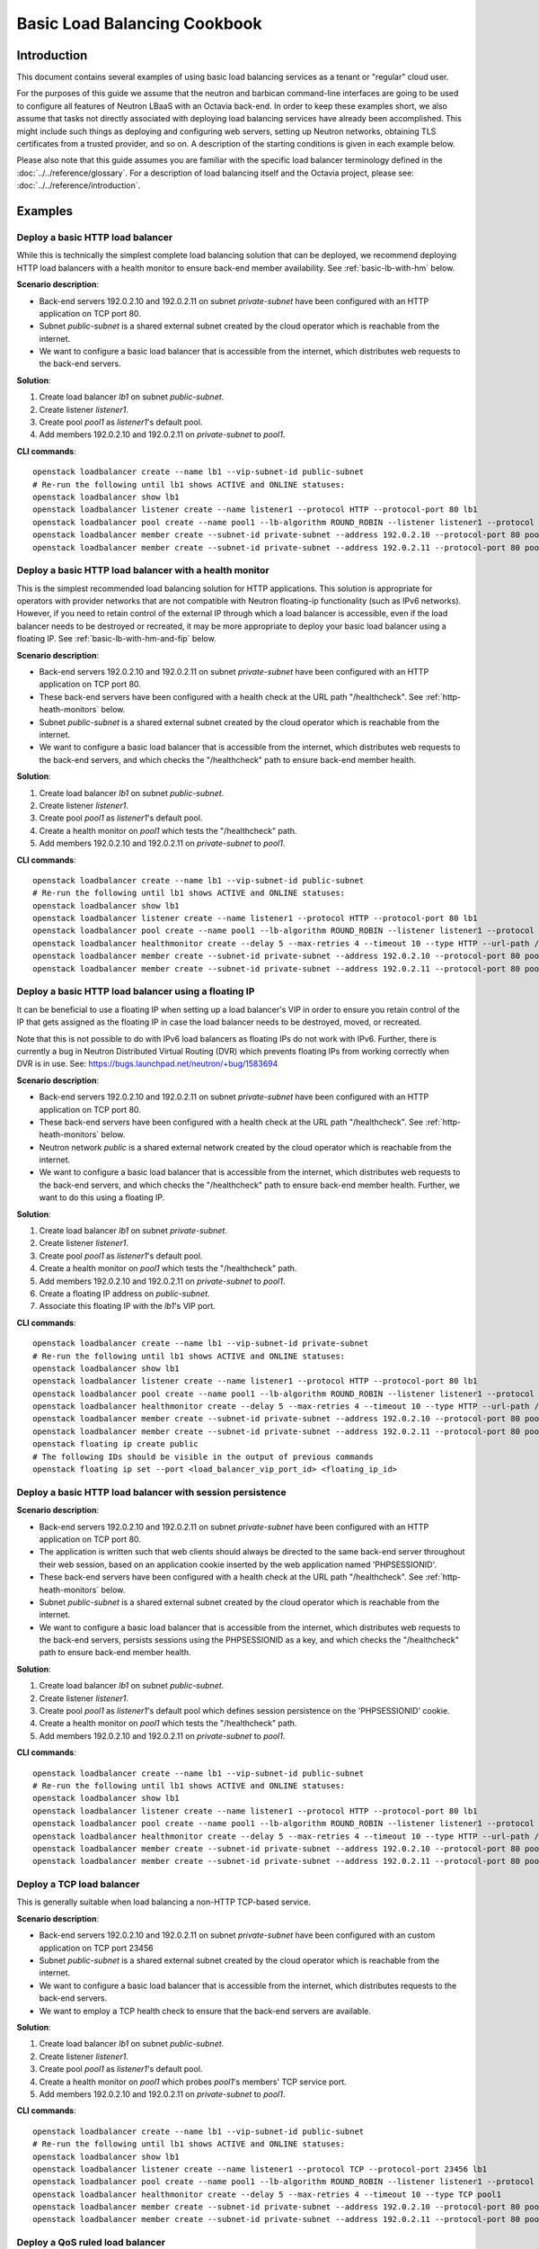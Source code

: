 ..
      Copyright (c) 2016 IBM

      Licensed under the Apache License, Version 2.0 (the "License"); you may
      not use this file except in compliance with the License. You may obtain
      a copy of the License at

          http://www.apache.org/licenses/LICENSE-2.0

      Unless required by applicable law or agreed to in writing, software
      distributed under the License is distributed on an "AS IS" BASIS, WITHOUT
      WARRANTIES OR CONDITIONS OF ANY KIND, either express or implied. See the
      License for the specific language governing permissions and limitations
      under the License.

=============================
Basic Load Balancing Cookbook
=============================

Introduction
============
This document contains several examples of using basic load balancing services
as a tenant or "regular" cloud user.

For the purposes of this guide we assume that the neutron and barbican
command-line interfaces are going to be used to configure all features of
Neutron LBaaS with an Octavia back-end. In order to keep these examples short,
we also assume that tasks not directly associated with deploying load balancing
services have already been accomplished. This might include such things as
deploying and configuring web servers, setting up Neutron networks, obtaining
TLS certificates from a trusted provider, and so on. A description of the
starting conditions is given in each example below.

Please also note that this guide assumes you are familiar with the specific
load balancer terminology defined in the :doc:`../../reference/glossary`. For a
description of load balancing itself and the Octavia project, please see:
:doc:`../../reference/introduction`.


Examples
========

Deploy a basic HTTP load balancer
---------------------------------
While this is technically the simplest complete load balancing solution that
can be deployed, we recommend deploying HTTP load balancers with a health
monitor to ensure back-end member availability. See :ref:`basic-lb-with-hm`
below.

**Scenario description**:

* Back-end servers 192.0.2.10 and 192.0.2.11 on subnet *private-subnet* have
  been configured with an HTTP application on TCP port 80.
* Subnet *public-subnet* is a shared external subnet created by the cloud
  operator which is reachable from the internet.
* We want to configure a basic load balancer that is accessible from the
  internet, which distributes web requests to the back-end servers.

**Solution**:

1. Create load balancer *lb1* on subnet *public-subnet*.
2. Create listener *listener1*.
3. Create pool *pool1* as *listener1*'s default pool.
4. Add members 192.0.2.10 and 192.0.2.11 on *private-subnet* to *pool1*.

**CLI commands**:

::

    openstack loadbalancer create --name lb1 --vip-subnet-id public-subnet
    # Re-run the following until lb1 shows ACTIVE and ONLINE statuses:
    openstack loadbalancer show lb1
    openstack loadbalancer listener create --name listener1 --protocol HTTP --protocol-port 80 lb1
    openstack loadbalancer pool create --name pool1 --lb-algorithm ROUND_ROBIN --listener listener1 --protocol HTTP
    openstack loadbalancer member create --subnet-id private-subnet --address 192.0.2.10 --protocol-port 80 pool1
    openstack loadbalancer member create --subnet-id private-subnet --address 192.0.2.11 --protocol-port 80 pool1


.. _basic-lb-with-hm:

Deploy a basic HTTP load balancer with a health monitor
-------------------------------------------------------
This is the simplest recommended load balancing solution for HTTP applications.
This solution is appropriate for operators with provider networks that are not
compatible with Neutron floating-ip functionality (such as IPv6 networks).
However, if you need to retain control of the external IP through which a load
balancer is accessible, even if the load balancer needs to be destroyed or
recreated, it may be more appropriate to deploy your basic load balancer using
a floating IP. See :ref:`basic-lb-with-hm-and-fip` below.

**Scenario description**:

* Back-end servers 192.0.2.10 and 192.0.2.11 on subnet *private-subnet* have
  been configured with an HTTP application on TCP port 80.
* These back-end servers have been configured with a health check at the URL
  path "/healthcheck". See :ref:`http-heath-monitors` below.
* Subnet *public-subnet* is a shared external subnet created by the cloud
  operator which is reachable from the internet.
* We want to configure a basic load balancer that is accessible from the
  internet, which distributes web requests to the back-end servers, and which
  checks the "/healthcheck" path to ensure back-end member health.

**Solution**:

1. Create load balancer *lb1* on subnet *public-subnet*.
2. Create listener *listener1*.
3. Create pool *pool1* as *listener1*'s default pool.
4. Create a health monitor on *pool1* which tests the "/healthcheck" path.
5. Add members 192.0.2.10 and 192.0.2.11 on *private-subnet* to *pool1*.

**CLI commands**:

::

    openstack loadbalancer create --name lb1 --vip-subnet-id public-subnet
    # Re-run the following until lb1 shows ACTIVE and ONLINE statuses:
    openstack loadbalancer show lb1
    openstack loadbalancer listener create --name listener1 --protocol HTTP --protocol-port 80 lb1
    openstack loadbalancer pool create --name pool1 --lb-algorithm ROUND_ROBIN --listener listener1 --protocol HTTP
    openstack loadbalancer healthmonitor create --delay 5 --max-retries 4 --timeout 10 --type HTTP --url-path /healthcheck pool1
    openstack loadbalancer member create --subnet-id private-subnet --address 192.0.2.10 --protocol-port 80 pool1
    openstack loadbalancer member create --subnet-id private-subnet --address 192.0.2.11 --protocol-port 80 pool1


.. _basic-lb-with-hm-and-fip:

Deploy a basic HTTP load balancer using a floating IP
-----------------------------------------------------
It can be beneficial to use a floating IP when setting up a load balancer's VIP
in order to ensure you retain control of the IP that gets assigned as the
floating IP in case the load balancer needs to be destroyed, moved, or
recreated.

Note that this is not possible to do with IPv6 load balancers as floating IPs
do not work with IPv6. Further, there is currently a bug in Neutron Distributed
Virtual Routing (DVR) which prevents floating IPs from working correctly when
DVR is in use. See: https://bugs.launchpad.net/neutron/+bug/1583694

**Scenario description**:

* Back-end servers 192.0.2.10 and 192.0.2.11 on subnet *private-subnet* have
  been configured with an HTTP application on TCP port 80.
* These back-end servers have been configured with a health check at the URL
  path "/healthcheck". See :ref:`http-heath-monitors` below.
* Neutron network *public* is a shared external network created by the cloud
  operator which is reachable from the internet.
* We want to configure a basic load balancer that is accessible from the
  internet, which distributes web requests to the back-end servers, and which
  checks the "/healthcheck" path to ensure back-end member health. Further, we
  want to do this using a floating IP.

**Solution**:

1. Create load balancer *lb1* on subnet *private-subnet*.
2. Create listener *listener1*.
3. Create pool *pool1* as *listener1*'s default pool.
4. Create a health monitor on *pool1* which tests the "/healthcheck" path.
5. Add members 192.0.2.10 and 192.0.2.11 on *private-subnet* to *pool1*.
6. Create a floating IP address on *public-subnet*.
7. Associate this floating IP with the *lb1*'s VIP port.

**CLI commands**:

::

    openstack loadbalancer create --name lb1 --vip-subnet-id private-subnet
    # Re-run the following until lb1 shows ACTIVE and ONLINE statuses:
    openstack loadbalancer show lb1
    openstack loadbalancer listener create --name listener1 --protocol HTTP --protocol-port 80 lb1
    openstack loadbalancer pool create --name pool1 --lb-algorithm ROUND_ROBIN --listener listener1 --protocol HTTP
    openstack loadbalancer healthmonitor create --delay 5 --max-retries 4 --timeout 10 --type HTTP --url-path /healthcheck pool1
    openstack loadbalancer member create --subnet-id private-subnet --address 192.0.2.10 --protocol-port 80 pool1
    openstack loadbalancer member create --subnet-id private-subnet --address 192.0.2.11 --protocol-port 80 pool1
    openstack floating ip create public
    # The following IDs should be visible in the output of previous commands
    openstack floating ip set --port <load_balancer_vip_port_id> <floating_ip_id>


Deploy a basic HTTP load balancer with session persistence
----------------------------------------------------------
**Scenario description**:

* Back-end servers 192.0.2.10 and 192.0.2.11 on subnet *private-subnet* have
  been configured with an HTTP application on TCP port 80.
* The application is written such that web clients should always be directed to
  the same back-end server throughout their web session, based on an
  application cookie inserted by the web application named 'PHPSESSIONID'.
* These back-end servers have been configured with a health check at the URL
  path "/healthcheck". See :ref:`http-heath-monitors` below.
* Subnet *public-subnet* is a shared external subnet created by the cloud
  operator which is reachable from the internet.
* We want to configure a basic load balancer that is accessible from the
  internet, which distributes web requests to the back-end servers, persists
  sessions using the PHPSESSIONID as a key, and which checks the "/healthcheck"
  path to ensure back-end member health.

**Solution**:

1. Create load balancer *lb1* on subnet *public-subnet*.
2. Create listener *listener1*.
3. Create pool *pool1* as *listener1*'s default pool which defines session
   persistence on the 'PHPSESSIONID' cookie.
4. Create a health monitor on *pool1* which tests the "/healthcheck" path.
5. Add members 192.0.2.10 and 192.0.2.11 on *private-subnet* to *pool1*.

**CLI commands**:

::

    openstack loadbalancer create --name lb1 --vip-subnet-id public-subnet
    # Re-run the following until lb1 shows ACTIVE and ONLINE statuses:
    openstack loadbalancer show lb1
    openstack loadbalancer listener create --name listener1 --protocol HTTP --protocol-port 80 lb1
    openstack loadbalancer pool create --name pool1 --lb-algorithm ROUND_ROBIN --listener listener1 --protocol HTTP --session-persistence type=APP_COOKIE,cookie_name=PHPSESSIONID
    openstack loadbalancer healthmonitor create --delay 5 --max-retries 4 --timeout 10 --type HTTP --url-path /healthcheck pool1
    openstack loadbalancer member create --subnet-id private-subnet --address 192.0.2.10 --protocol-port 80 pool1
    openstack loadbalancer member create --subnet-id private-subnet --address 192.0.2.11 --protocol-port 80 pool1


Deploy a TCP load balancer
--------------------------
This is generally suitable when load balancing a non-HTTP TCP-based service.

**Scenario description**:

* Back-end servers 192.0.2.10 and 192.0.2.11 on subnet *private-subnet* have
  been configured with an custom application on TCP port 23456
* Subnet *public-subnet* is a shared external subnet created by the cloud
  operator which is reachable from the internet.
* We want to configure a basic load balancer that is accessible from the
  internet, which distributes requests to the back-end servers.
* We want to employ a TCP health check to ensure that the back-end servers are
  available.

**Solution**:

1. Create load balancer *lb1* on subnet *public-subnet*.
2. Create listener *listener1*.
3. Create pool *pool1* as *listener1*'s default pool.
4. Create a health monitor on *pool1* which probes *pool1*'s members' TCP
   service port.
5. Add members 192.0.2.10 and 192.0.2.11 on *private-subnet* to *pool1*.

**CLI commands**:

::

    openstack loadbalancer create --name lb1 --vip-subnet-id public-subnet
    # Re-run the following until lb1 shows ACTIVE and ONLINE statuses:
    openstack loadbalancer show lb1
    openstack loadbalancer listener create --name listener1 --protocol TCP --protocol-port 23456 lb1
    openstack loadbalancer pool create --name pool1 --lb-algorithm ROUND_ROBIN --listener listener1 --protocol TCP
    openstack loadbalancer healthmonitor create --delay 5 --max-retries 4 --timeout 10 --type TCP pool1
    openstack loadbalancer member create --subnet-id private-subnet --address 192.0.2.10 --protocol-port 80 pool1
    openstack loadbalancer member create --subnet-id private-subnet --address 192.0.2.11 --protocol-port 80 pool1


Deploy a QoS ruled load balancer
--------------------------------
This solution limits the bandwidth available through the Load Balancer's VIP by
applying a Neutron Quality of Service(QoS) policy to the VIP, so Load Balancer
can accept the QoS Policy from Neutron; Then limits the vip of Load Balancer
incoming or outgoing traffic.

.. note::
   Before using this feature, please make sure the Neutron QoS externsion(qos)
   is enabled on running OpenStack environment by command

   .. code-block:: console

      openstack extension list

**Scenario description**:

* QoS-policy created from Neutron with bandwidth-limit-rules by us.
* Back-end servers 192.0.2.10 and 192.0.2.11 on subnet *private-subnet* have
  been configured with an HTTP application on TCP port 80.
* Subnet *public-subnet* is a shared external subnet created by the cloud
  operator which is reachable from the internet.
* We want to configure a basic load balancer and want to limit the traffic
  bandwidth when web traffic reaches the vip.

**Solution**:

1. Create QoS policy *qos-policy-bandwidth* with *bandwidth_limit* in Neutron.
2. Create load balancer *lb1* on subnet *public-subnet* with the id of
   *qos-policy-bandwidth*.
3. Create listener *listener1*.
4. Create pool *pool1* as *listener1*'s default pool.
5. Add members 192.0.2.10 and 192.0.2.11 on *private-subnet* to *pool1*.

**CLI commands**:

::

    openstack network qos policy create qos-policy-bandwidth
    openstack network qos rule create --type bandwidth_limit --max-kbps 1024 --max-burst-kbits 1024 qos-policy-bandwidth
    openstack loadbalancer create --name lb1 --vip-subnet-id public-subnet --vip-qos-policy-id qos-policy-bandwidth
    # Re-run the following until lb1 shows ACTIVE and ONLINE statuses:
    openstack loadbalancer show lb1
    openstack loadbalancer listener create --name listener1 lb1 --protocol HTTP --protocol-port 80
    openstack loadbalancer pool create --name pool1 --lb-algorithm ROUND_ROBIN --listener listener1 --protocol HTTP
    openstack loadbalancer member create --subnet-id <private_subnet_id> --address 192.0.2.10 --protocol-port 80 pool1
    openstack loadbalancer member create --subnet-id <private_subnet_id> --address 192.0.2.11 --protocol-port 80 pool1


Deploy a non-terminated HTTPS load balancer
-------------------------------------------
A non-terminated HTTPS load balancer acts effectively like a generic TCP load
balancer: The load balancer will forward the raw TCP traffic from the web
client to the back-end servers without decrypting it. This means that the
back-end servers themselves must be configured to terminate the HTTPS
connection with the web clients, and in turn, the load balancer cannot insert
headers into the HTTP session indicating the client IP address. (That is, to
the back-end server, all web requests will appear to originate from the load
balancer.) Also, advanced load balancer features (like Layer 7 functionality)
cannot be used with non-terminated HTTPS.

**Scenario description**:

* Back-end servers 192.0.2.10 and 192.0.2.11 on subnet *private-subnet* have
  been configured with a TLS-encrypted web application on TCP port 443.
* Subnet *public-subnet* is a shared external subnet created by the cloud
  operator which is reachable from the internet.
* We want to configure a basic load balancer that is accessible from the
  internet, which distributes requests to the back-end servers.
* We want to employ a TCP health check to ensure that the back-end servers are
  available.

**Solution**:

1. Create load balancer *lb1* on subnet *public-subnet*.
2. Create listener *listener1*.
3. Create pool *pool1* as *listener1*'s default pool.
4. Create a health monitor on *pool1* which probes *pool1*'s members' TCP
   service port.
5. Add members 192.0.2.10 and 192.0.2.11 on *private-subnet* to *pool1*.

**CLI commands**:

::

    openstack loadbalancer create --name lb1 --vip-subnet-id public-subnet
    # Re-run the following until lb1 shows ACTIVE and ONLINE statuses:
    openstack loadbalancer show lb1
    openstack loadbalancer listener create --name listener1 --protocol HTTPS --protocol-port 443 lb1
    openstack loadbalancer pool create --name pool1 --lb-algorithm ROUND_ROBIN --listener listener1 --protocol HTTPS
    openstack loadbalancer healthmonitor create --delay 5 --max-retries 4 --timeout 10 --type HTTPS --url-path /healthcheck pool1
    openstack loadbalancer member create --subnet-id private-subnet --address 192.0.2.10 --protocol-port 443 pool1
    openstack loadbalancer member create --subnet-id private-subnet --address 192.0.2.11 --protocol-port 443 pool1


.. _basic-tls-terminated-listener:

Deploy a TLS-terminated HTTPS load balancer
-------------------------------------------
With a TLS-terminated HTTPS load balancer, web clients communicate with the
load balancer over TLS protocols. The load balancer terminates the TLS session
and forwards the decrypted requests to the back-end servers. By terminating the
TLS session on the load balancer, we offload the CPU-intensive encryption work
to the load balancer, and enable the possibility of using advanced load
balancer features, like Layer 7 features and header manipulation.

**Scenario description**:

* Back-end servers 192.0.2.10 and 192.0.2.11 on subnet *private-subnet* have
  been configured with regular HTTP application on TCP port 80.
* Subnet *public-subnet* is a shared external subnet created by the cloud
  operator which is reachable from the internet.
* A TLS certificate, key, and intermediate certificate chain for
  www.example.com have been obtained from an external certificate authority.
  These now exist in the files server.crt, server.key, and ca-chain.crt in the
  current directory. The key and certificate are PEM-encoded, and the
  intermediate certificate chain is multiple PEM-encoded certs concatenated
  together. The key is not encrypted with a passphrase.
* The *admin* user on this cloud installation has keystone ID *admin_id*
* We want to configure a TLS-terminated HTTPS load balancer that is accessible
  from the internet using the key and certificate mentioned above, which
  distributes requests to the back-end servers over the non-encrypted HTTP
  protocol.
* Octavia is configured to use barbican for key management.

**Solution**:

1. Combine the individual cert/key/intermediates to a single PKCS12 file.
2. Create a barbican *secret* resource for the PKCS12 file. We will call
   this *tls_secret1*.
3. Create load balancer *lb1* on subnet *public-subnet*.
4. Create listener *listener1* as a TERMINATED_HTTPS listener referencing
   *tls_secret1* as its default TLS container.
5. Create pool *pool1* as *listener1*'s default pool.
6. Add members 192.0.2.10 and 192.0.2.11 on *private-subnet* to *pool1*.

**CLI commands**:

::

    openssl pkcs12 -export -inkey server.key -in server.crt -certfile ca-chain.crt -passout pass: -out server.p12
    openstack secret store --name='tls_secret1' -t 'application/octet-stream' -e 'base64' --payload="$(base64 < server.p12)"
    openstack loadbalancer create --name lb1 --vip-subnet-id public-subnet
    # Re-run the following until lb1 shows ACTIVE and ONLINE statuses:
    openstack loadbalancer show lb1
    openstack loadbalancer listener create --protocol-port 443 --protocol TERMINATED_HTTPS --name listener1 --default-tls-container=$(openstack secret list | awk '/ tls_secret1 / {print $2}') lb1
    openstack loadbalancer pool create --name pool1 --lb-algorithm ROUND_ROBIN --listener listener1 --protocol HTTP
    openstack loadbalancer member create --subnet-id private-subnet --address 192.0.2.10 --protocol-port 80 pool1
    openstack loadbalancer member create --subnet-id private-subnet --address 192.0.2.11 --protocol-port 80 pool1


Deploy a TLS-terminated HTTPS load balancer with SNI
----------------------------------------------------
This example is exactly like :ref:`basic-tls-terminated-listener`, except that
we have multiple TLS certificates that we would like to use on the same
listener using Server Name Indication (SNI) technology.

**Scenario description**:

* Back-end servers 192.0.2.10 and 192.0.2.11 on subnet *private-subnet* have
  been configured with regular HTTP application on TCP port 80.
* Subnet *public-subnet* is a shared external subnet created by the cloud
  operator which is reachable from the internet.
* TLS certificates, keys, and intermediate certificate chains for
  www.example.com and www2.example.com have been obtained from an external
  certificate authority. These now exist in the files server.crt, server.key,
  ca-chain.crt, server2.crt, server2.key, and ca-chain2.crt in the
  current directory. The keys and certificates are PEM-encoded, and the
  intermediate certificate chains are multiple certs PEM-encoded and
  concatenated together. Neither key is encrypted with a passphrase.
* The *admin* user on this cloud installation has keystone ID *admin_id*
* We want to configure a TLS-terminated HTTPS load balancer that is accessible
  from the internet using the keys and certificates mentioned above, which
  distributes requests to the back-end servers over the non-encrypted HTTP
  protocol.
* If a web client connects that is not SNI capable, we want the load balancer
  to respond with the certificate for www.example.com.

**Solution**:

1. Combine the individual cert/key/intermediates to single PKCS12 files.
2. Create barbican *secret* resources for the PKCS12 files. We will call them
   *tls_secret1* and *tls_secret2*.
3. Create load balancer *lb1* on subnet *public-subnet*.
4. Create listener *listener1* as a TERMINATED_HTTPS listener referencing
   *tls_secret1* as its default TLS container, and referencing both
   *tls_secret1* and *tls_secret2* using SNI.
5. Create pool *pool1* as *listener1*'s default pool.
6. Add members 192.0.2.10 and 192.0.2.11 on *private-subnet* to *pool1*.

**CLI commands**:

::

    openssl pkcs12 -export -inkey server.key -in server.crt -certfile ca-chain.crt -passout pass: -out server.p12
    openssl pkcs12 -export -inkey server2.key -in server2.crt -certfile ca-chain2.crt -passout pass: -out server2.p12
    openstack secret store --name='tls_secret1' -t 'application/octet-stream' -e 'base64' --payload="$(base64 < server.p12)"
    openstack secret store --name='tls_secret2' -t 'application/octet-stream' -e 'base64' --payload="$(base64 < server2.p12)"
    openstack loadbalancer create --name lb1 --vip-subnet-id public-subnet
    # Re-run the following until lb1 shows ACTIVE and ONLINE statuses:
    openstack loadbalancer show lb1
    openstack loadbalancer listener create --protocol-port 443 --protocol TERMINATED_HTTPS --name listener1 --default-tls-container=$(openstack secret list | awk '/ tls_secret1 / {print $2}') --sni-container-refs $(openstack secret list | awk '/ tls_secret1 / {print $2}') $(openstack secret list | awk '/ tls_secret2 / {print $2}') -- lb1
    openstack loadbalancer pool create --name pool1 --lb-algorithm ROUND_ROBIN --listener listener1 --protocol HTTP
    openstack loadbalancer member create --subnet-id private-subnet --address 192.0.2.10 --protocol-port 80 pool1
    openstack loadbalancer member create --subnet-id private-subnet --address 192.0.2.11 --protocol-port 80 pool1


Deploy HTTP and TLS-terminated HTTPS load balancing on the same IP and backend
------------------------------------------------------------------------------
This example is exactly like :ref:`basic-tls-terminated-listener`, except that
we would like to have both an HTTP and TERMINATED_HTTPS listener that use the
same back-end pool (and therefore, probably respond with the exact same
content regardless of whether the web client uses the HTTP or HTTPS protocol
to connect).

Please note that if you wish all HTTP requests to be redirected to HTTPS (so
that requests are only served via HTTPS, and attempts to access content over
HTTP just get redirected to the HTTPS listener), then please see `the example
<l7-cookbook.html#redirect-http-to-https>`__ in the :doc:`l7-cookbook`.

**Scenario description**:

* Back-end servers 192.0.2.10 and 192.0.2.11 on subnet *private-subnet* have
  been configured with regular HTTP application on TCP port 80.
* Subnet *public-subnet* is a shared external subnet created by the cloud
  operator which is reachable from the internet.
* A TLS certificate, key, and intermediate certificate chain for
  www.example.com have been obtained from an external certificate authority.
  These now exist in the files server.crt, server.key, and ca-chain.crt in the
  current directory. The key and certificate are PEM-encoded, and the
  intermediate certificate chain is multiple PEM-encoded certs concatenated
  together. The key is not encrypted with a passphrase.
* The *admin* user on this cloud installation has keystone ID *admin_id*
* We want to configure a TLS-terminated HTTPS load balancer that is accessible
  from the internet using the key and certificate mentioned above, which
  distributes requests to the back-end servers over the non-encrypted HTTP
  protocol.
* We also want to configure a HTTP load balancer on the same IP address as
  the above which serves the exact same content (ie. forwards to the same
  back-end pool) as the TERMINATED_HTTPS listener.

**Solution**:

1. Combine the individual cert/key/intermediates to a single PKCS12 file.
2. Create a barbican *secret* resource for the PKCS12 file. We will call
   this *tls_secret1*.
3. Create load balancer *lb1* on subnet *public-subnet*.
4. Create listener *listener1* as a TERMINATED_HTTPS listener referencing
   *tls_secret1* as its default TLS container.
5. Create pool *pool1* as *listener1*'s default pool.
6. Add members 192.0.2.10 and 192.0.2.11 on *private-subnet* to *pool1*.
7. Create listener *listener2* as an HTTP listener with *pool1* as its
   default pool.

**CLI commands**:

::

    openssl pkcs12 -export -inkey server.key -in server.crt -certfile ca-chain.crt -passout pass: -out server.p12
    openstack secret store --name='tls_secret1' -t 'application/octet-stream' -e 'base64' --payload="$(base64 < server.p12)"
    openstack loadbalancer create --name lb1 --vip-subnet-id public-subnet
    # Re-run the following until lb1 shows ACTIVE and ONLINE statuses:
    openstack loadbalancer show lb1
    openstack loadbalancer listener create --protocol-port 443 --protocol TERMINATED_HTTPS --name listener1 --default-tls-container=$(openstack secret list | awk '/ tls_secret1 / {print $2}') lb1
    openstack loadbalancer pool create --name pool1 --lb-algorithm ROUND_ROBIN --listener listener1 --protocol HTTP
    openstack loadbalancer member create --subnet-id private-subnet --address 192.0.2.10 --protocol-port 80 pool1
    openstack loadbalancer member create --subnet-id private-subnet --address 192.0.2.11 --protocol-port 80 pool1
    openstack secret store --name='tls_secret1' --payload-content-type='text/plain' --payload="$(cat server.crt)"
    openstack loadbalancer listener create --protocol-port 80 --protocol HTTP --name listener2 --default-pool pool1 lb1


.. _heath-monitor-best-practices:

Heath Monitor Best Practices
============================
While it is possible to set up a listener without a health monitor, if a
back-end pool member goes down, Octavia will not remove the failed server from
the pool until a considerable time has passed. This can lead to service
disruption for web clients. Because of this, we recommend always configuring
production load balancers to use a health monitor.

The health monitor itself is a process that does periodic health checks on each
back-end server to pre-emptively detect failed servers and temporarily pull
them out of the pool. Since effective health monitors depend as much on
back-end application server configuration as proper load balancer
configuration, some additional discussion of best practices is warranted here.

See also: `Octavia API Reference <https://developer.openstack.org/api-ref/load-balancer/>`_


Heath monitor options
---------------------
All of the health monitors Octavia supports have the following configurable
options:

* ``delay``: Number of seconds to wait between health checks.
* ``timeout``: Number of seconds to wait for any given health check to
  complete. ``timeout`` should always be smaller than ``delay``.
* ``max-retries``: Number of subsequent health checks a given back-end
  server must fail before it is considered *down*, or that a failed back-end
  server must pass to be considered *up* again.


.. _http-heath-monitors:

HTTP health monitors
--------------------
In general, the application-side component of HTTP health checks are a part of
the web application being load balanced. By default, Octavia will probe the "/"
path on the application server. However, in many applications this is not
appropriate because the "/" path ends up being a cached page, or causes the
application server to do more work than is necessary for a basic health check.

In addition to the above options, HTTP health monitors also have the following
options:

* ``url_path``: Path part of the URL that should be retrieved from the back-end
  server. By default this is "/".
* ``http_method``: HTTP method that should be used to retrieve the
  ``url_path``. By default this is "GET".
* ``expected_codes``: List of HTTP status codes that indicate an OK health
  check. By default this is just "200".

Please keep the following best practices in mind when writing the code that
generates the health check in your web application:

* The health monitor ``url_path`` should not require authentication to load.
* By default the health monitor ``url_path`` should return a HTTP 200 OK status
  code to indicate a healthy server unless you specify alternate
  ``expected_codes``.
* The health check should do enough internal checks to ensure the application
  is healthy and no more. This may mean ensuring database or other external
  storage connections are up and running, server load is acceptable, the site
  is not in maintenance mode, and other tests specific to your application.
* The page generated by the health check should be very light weight:

  * It should return in a sub-second interval.
  * It should not induce significant load on the application server.

* The page generated by the health check should never be cached, though the
  code running the health check may reference cached data. For example, you may
  find it useful to run a more extensive health check via cron and store the
  results of this to disk. The code generating the page at the health monitor
  ``url_path`` would incorporate the results of this cron job in the tests it
  performs.
* Since Octavia only cares about the HTTP status code returned, and since
  health checks are run so frequently, it may make sense to use the "HEAD" or
  "OPTIONS" HTTP methods to cut down on unnecessary processing of a whole page.


Other heath monitors
--------------------
Other health monitor types include ``PING``, ``TCP``, ``HTTPS``, and
``TLS-HELLO``.

``PING`` health monitors send periodic ICMP PING requests to the back-end
servers. Obviously, your back-end servers must be configured to allow PINGs in
order for these health checks to pass.

``TCP`` health monitors open a TCP connection to the back-end server's protocol
port. Your custom TCP application should be written to respond OK to the load
balancer connecting, opening a TCP connection, and closing it again after the
TCP handshake without sending any data.

``HTTPS`` health monitors operate exactly like HTTP health monitors, but with
ssl back-end servers. Unfortunately, this causes problems if the servers are
performing client certificate validation, as HAProxy won't have a valid cert.
In this case, using ``TLS-HELLO`` type monitoring is an alternative.

``TLS-HELLO`` health monitors simply ensure the back-end server responds to
SSLv3 client hello messages. It will not check any other health metrics, like
status code or body contents.


Intermediate certificate chains
===============================
Some TLS certificates require you to install an intermediate certificate chain
in order for web client browsers to trust the certificate. This chain can take
several forms, and is a file provided by the organization from whom you
obtained your TLS certificate.

PEM-encoded chains
------------------
The simplest form of the intermediate chain is a PEM-encoded text file that
either contains a sequence of individually-encoded PEM certificates, or a PEM
encoded PKCS7 block(s). If this is the type of intermediate chain you have been
provided, the file will contain either ``-----BEGIN PKCS7-----`` or
``-----BEGIN CERTIFICATE-----`` near the top of the file, and one or more
blocks of 64-character lines of ASCII text (that will look like gobbedlygook to
a human). These files are also typically named with a ``.crt`` or ``.pem``
extension.

DER-encoded chains
------------------
If the intermediates chain provided to you is a file that contains what appears
to be random binary data, it is likely that it is a PKCS7 chain in DER format.
These files also may be named with a ``.p7b`` extension.

You may use the binary DER file as-is when building your PKCS12 bundle:

::

   openssl pkcs12 -export -inkey server.key -in server.crt -certfile ca-chain.p7b -passout pass: -out server.p12

... or you can convert it to a series of PEM-encoded certificates:

::

    openssl pkcs7 -in intermediates-chain.p7b -inform DER -print_certs -out intermediates-chain.crt

... or you can convert it to a PEM-encoded PKCS7 bundle:

::

    openssl pkcs7 -in intermediates-chain.p7b -inform DER -outform PEM -out intermediates-chain.crt


If the file is not a PKCS7 DER bundle, either of the two ``openssl pkcs7``
commands will fail.

Further reading
===============
For examples of using Layer 7 features for more advanced load balancing, please
see: :doc:`l7-cookbook`
